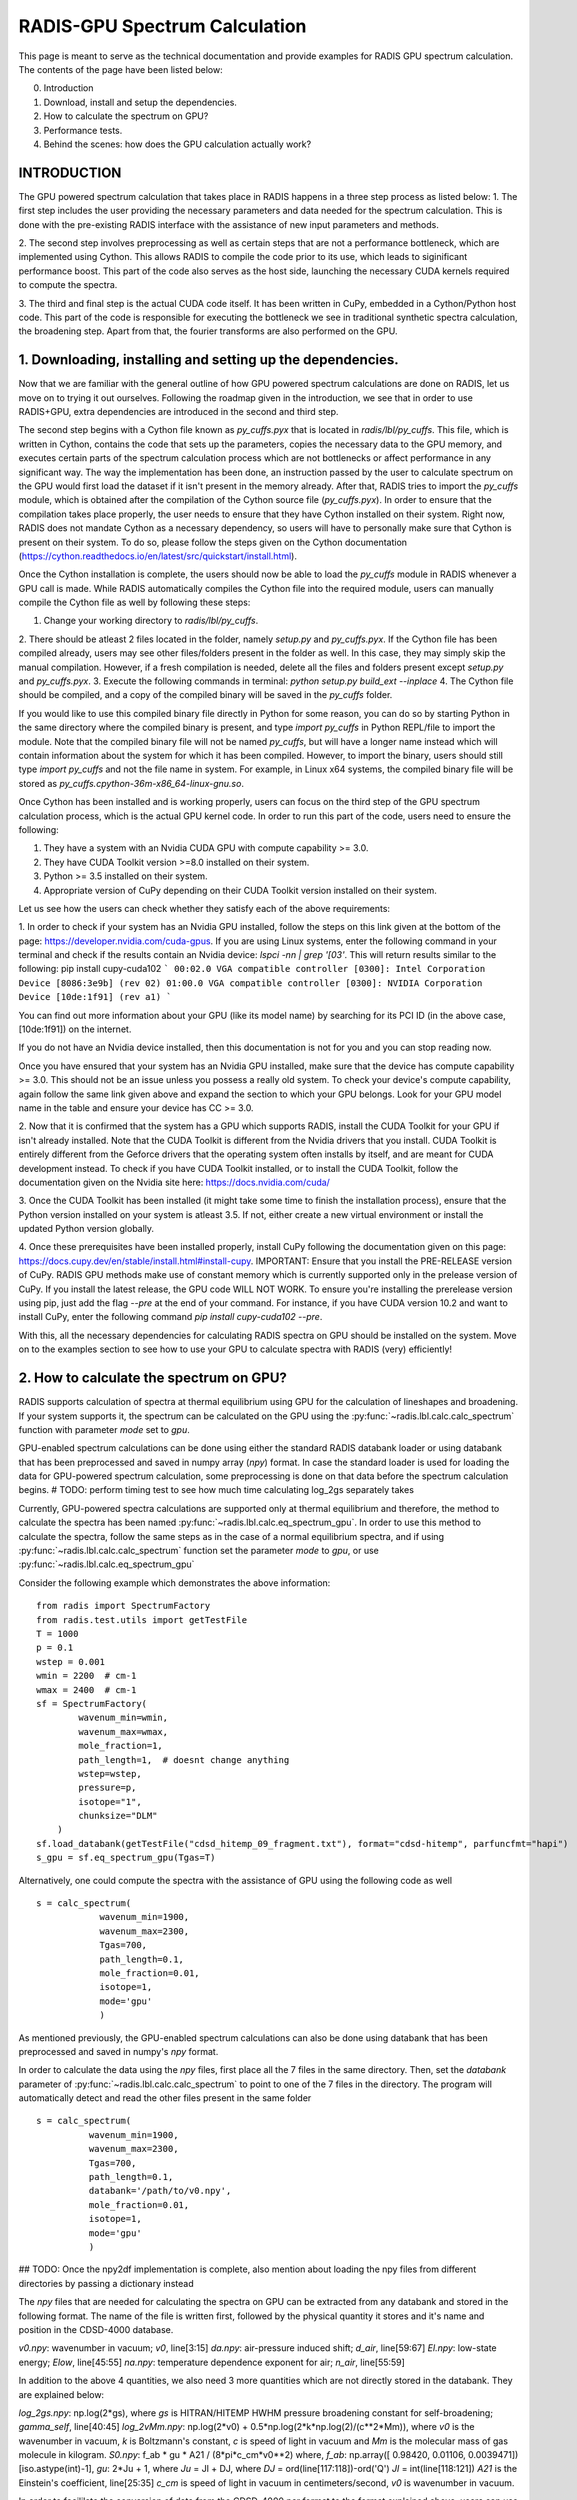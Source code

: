 .. _label_radis_gpu:

==============================
RADIS-GPU Spectrum Calculation
==============================

This page is meant to serve as the technical documentation and provide examples for RADIS GPU spectrum calculation.
The contents of the page have been listed below:

0. Introduction
1. Download, install and setup the dependencies.
2. How to calculate the spectrum on GPU?
3. Performance tests.
4. Behind the scenes: how does the GPU calculation actually work?

INTRODUCTION
------------

The GPU powered spectrum calculation that takes place in RADIS happens in a three step process as listed below:
1. The first step includes the user providing the necessary parameters and data needed for the spectrum calculation.
This is done with the pre-existing RADIS interface with the assistance of new input parameters and methods.

2. The second step involves preprocessing as well as certain steps that are not a performance bottleneck, which are implemented
using Cython. This allows RADIS to compile the code prior to its use, which leads to siginificant performance boost. This
part of the code also serves as the host side, launching the necessary CUDA kernels required to compute the spectra.

3. The third and final step is the actual CUDA code itself. It has been written in CuPy, embedded in a Cython/Python host code.
This part of the code is responsible for executing the bottleneck we see in traditional synthetic spectra calculation,
the broadening step. Apart from that, the fourier transforms are also performed on the GPU.

1. Downloading, installing and setting up the dependencies.
-----------------------------------------------------------

Now that we are familiar with the general outline of how GPU powered spectrum calculations are done on RADIS, let us move
on to trying it out ourselves. Following the roadmap given in the introduction, we see that in order to use RADIS+GPU,
extra dependencies are introduced in the second and third step.

The second step begins with a Cython file known as `py_cuffs.pyx` that is located in `radis/lbl/py_cuffs`. This file,
which is written in Cython, contains the code that sets up the parameters, copies the necessary data to the GPU memory,
and executes certain parts of the spectrum calculation process which are not bottlenecks or affect performance in any significant
way. The way the implementation has been done, an instruction passed by the user to calculate spectrum on the GPU would first
load the dataset if it isn't present in the memory already. After that, RADIS tries to import the `py_cuffs` module,
which is obtained after the compilation of the Cython source file (`py_cuffs.pyx`). In order to ensure that the compilation
takes place properly, the user needs to ensure that they have Cython installed on their system. Right now, RADIS does not
mandate Cython as a necessary dependency, so users will have to personally make sure that Cython is present on their system.
To do so, please follow the steps given on the Cython documentation (https://cython.readthedocs.io/en/latest/src/quickstart/install.html).

Once the Cython installation is complete, the users should now be able to load the `py_cuffs` module in RADIS whenever a
GPU call is made. While RADIS automatically compiles the Cython file into the required module, users can manually compile
the Cython file as well by following these steps:

1. Change your working directory to `radis/lbl/py_cuffs`.
2. There should be atleast 2 files located in the folder, namely `setup.py` and `py_cuffs.pyx`. If the Cython file has
been compiled already, users may see other files/folders present in the folder as well. In this case, they may simply skip
the manual compilation. However, if a fresh compilation is needed, delete all the files and folders present except `setup.py`
and `py_cuffs.pyx`.
3. Execute the following commands in terminal: `python setup.py build_ext --inplace`
4. The Cython file should be compiled, and a copy of the compiled binary will be saved in the `py_cuffs` folder.

If you would like to use this compiled binary file directly in Python for some reason, you can do so by starting Python
in the same directory where the compiled binary is present, and type `import py_cuffs` in Python REPL/file to import the
module. Note that the compiled binary file will not be named `py_cuffs`, but will have a longer name instead which will
contain information about the system for which it has been compiled. However, to import the binary, users should still
type `import py_cuffs` and not the file name in system. For example, in Linux x64 systems, the compiled binary file will
be stored as `py_cuffs.cpython-36m-x86_64-linux-gnu.so`.

Once Cython has been installed and is working properly, users can focus on the third step of the GPU spectrum calculation
process, which is the actual GPU kernel code. In order to run this part of the code, users need to ensure the following:

1. They have a system with an Nvidia CUDA GPU with compute capability >= 3.0.
2. They have CUDA Toolkit version >=8.0 installed on their system.
3. Python >= 3.5 installed on their system.
4. Appropriate version of CuPy depending on their CUDA Toolkit version installed on their system.

Let us see how the users can check whether they satisfy each of the above requirements:

1. In order to check if your system has an Nvidia GPU installed, follow the steps on this link given at the bottom of the
page: https://developer.nvidia.com/cuda-gpus. If you are using Linux systems, enter the following command in your terminal
and check if the results contain an Nvidia device: `lspci -nn | grep '\[03'`. This will return results similar to the following:
pip install cupy-cuda102
```
00:02.0 VGA compatible controller [0300]: Intel Corporation Device [8086:3e9b] (rev 02)
01:00.0 VGA compatible controller [0300]: NVIDIA Corporation Device [10de:1f91] (rev a1)
```

You can find out more information about your GPU (like its model name) by searching for its PCI ID (in the above case,
[10de:1f91]) on the internet.

If you do not have an Nvidia device installed, then this documentation is not for you and you can stop reading now.

Once you have ensured that your system has an Nvidia GPU installed, make sure that the device has compute capability
>= 3.0. This should not be an issue unless you possess a really old system. To check your device's compute capability,
again follow the same link given above and expand the section to which your GPU belongs. Look for your GPU model name in
the table and ensure your device has CC >= 3.0.

2. Now that it is confirmed that the system has a GPU which supports RADIS, install the CUDA Toolkit for your GPU if
isn't already installed. Note that the CUDA Toolkit is different from the Nvidia drivers that you install. CUDA Toolkit is
entirely different from the Geforce drivers that the operating system often installs by itself, and are meant for CUDA
development instead. To check if you have CUDA Toolkit installed, or to install the CUDA Toolkit, follow the documentation
given on the Nvidia site here: https://docs.nvidia.com/cuda/

3. Once the CUDA Toolkit has been installed (it might take some time to finish the installation process), ensure that the
Python version installed on your system is atleast 3.5. If not, either create a new virtual environment or install the
updated Python version globally.

4. Once these prerequisites have been installed properly, install CuPy following the documentation given on this page:
https://docs.cupy.dev/en/stable/install.html#install-cupy. IMPORTANT: Ensure that you install the PRE-RELEASE version
of CuPy. RADIS GPU methods make use of constant memory which is currently supported only in the prelease version of CuPy.
If you install the latest release, the GPU code WILL NOT WORK. To ensure you're installing the prerelease version
using pip, just add the flag `--pre` at the end of your command. For instance, if you have CUDA version 10.2 and want to
install CuPy, enter the following command `pip install cupy-cuda102 --pre`.

With this, all the necessary dependencies for calculating RADIS spectra on GPU should be installed on the system. Move on
to the examples section to see how to use your GPU to calculate spectra with RADIS (very) efficiently!

2. How to calculate the spectrum on GPU?
----------------------------------------

RADIS supports calculation of spectra at thermal equilibrium using GPU for the
calculation of lineshapes and broadening. If your system supports it, the spectrum
can be calculated on the GPU using the :py:func:`~radis.lbl.calc.calc_spectrum`
function with parameter `mode` set to `gpu`.

GPU-enabled spectrum calculations can be done using either the standard RADIS
databank loader or using databank that has been preprocessed and saved in numpy
array (`npy`) format. In case the standard loader is used for loading the data
for GPU-powered spectrum calculation, some preprocessing is done on that data
before the spectrum calculation begins.
# TODO: perform timing test to see how much time calculating log_2gs separately takes

Currently, GPU-powered spectra calculations are supported only at thermal equilibrium
and therefore, the method to calculate the spectra has been named :py:func:`~radis.lbl.calc.eq_spectrum_gpu`.
In order to use this method to calculate the spectra, follow the same steps as in the
case of a normal equilibrium spectra, and if using :py:func:`~radis.lbl.calc.calc_spectrum`
function set the parameter `mode` to `gpu`, or use :py:func:`~radis.lbl.calc.eq_spectrum_gpu`

Consider the following example which demonstrates the above information::

    from radis import SpectrumFactory
    from radis.test.utils import getTestFile
    T = 1000
    p = 0.1
    wstep = 0.001
    wmin = 2200  # cm-1
    wmax = 2400  # cm-1
    sf = SpectrumFactory(
            wavenum_min=wmin,
            wavenum_max=wmax,
            mole_fraction=1,
            path_length=1,  # doesnt change anything
            wstep=wstep,
            pressure=p,
            isotope="1",
            chunksize="DLM"
        )
    sf.load_databank(getTestFile("cdsd_hitemp_09_fragment.txt"), format="cdsd-hitemp", parfuncfmt="hapi")
    s_gpu = sf.eq_spectrum_gpu(Tgas=T)

Alternatively, one could compute the spectra with the assistance of GPU using the
following code as well ::

    s = calc_spectrum(
        	wavenum_min=1900,
        	wavenum_max=2300,
        	Tgas=700,
        	path_length=0.1,
        	mole_fraction=0.01,
        	isotope=1,
        	mode='gpu'
    		)

As mentioned previously, the GPU-enabled spectrum calculations can also be done
using databank that has been preprocessed and saved in numpy's `npy` format.

In order to calculate the data using the `npy` files, first place all the 7 files in the
same directory. Then, set the `databank` parameter of :py:func:`~radis.lbl.calc.calc_spectrum`
to point to one of the 7 files in the directory. The program will automatically detect and read the
other files present in the same folder ::

      s = calc_spectrum(
        	wavenum_min=1900,
        	wavenum_max=2300,
        	Tgas=700,
        	path_length=0.1,
        	databank='/path/to/v0.npy',
        	mole_fraction=0.01,
        	isotope=1,
        	mode='gpu'
    		)

## TODO: Once the npy2df implementation is complete, also mention about loading the npy files
from different directories by passing a dictionary instead

The `npy` files that are needed for calculating the spectra on GPU can be extracted
from any databank and stored in the following format. The name of the file is written
first, followed by the physical quantity it stores and it's name and position in the
CDSD-4000 database.

`v0.npy`: wavenumber in vacuum; `v0`, line[3:15]
`da.npy`: air-pressure induced shift; `d_air`, line[59:67]
`El.npy`: low-state energy; `Elow`, line[45:55]
`na.npy`: temperature dependence exponent for air; `n_air`, line[55:59]

In addition to the above 4 quantities, we also need 3 more quantities which are not
directly stored in the databank. They are explained below:

`log_2gs.npy`: np.log(2*gs), where `gs` is HITRAN/HITEMP HWHM pressure broadening constant
for self-broadening; `gamma_self`, line[40:45]
`log_2vMm.npy`: np.log(2*v0) + 0.5*np.log(2*k*np.log(2)/(c**2*Mm)), where `v0` is the
wavenumber in vacuum, `k` is Boltzmann's constant, `c` is speed of light in vacuum
and `Mm` is the molecular mass of gas molecule in kilogram.
`S0.npy`: f_ab * gu * A21 / (8*pi*c_cm*v0**2) where,
`f_ab`: np.array([ 0.98420, 0.01106, 0.0039471])[iso.astype(int)-1],
`gu`: 2*Ju + 1, where
`Ju` = Jl + DJ, where
`DJ` = ord(line[117:118])-ord('Q')
`Jl` = int(line[118:121])
`A21` is the Einstein's coefficient, line[25:35]
`c_cm` is speed of light in vacuum in centimeters/second,
`v0` is wavenumber in vacuum.

In order to facililate the conversion of data from the CDSD-4000 par format to the format explained
above, users can use the scripts present in `/radis/misc/prepare-npy-data`.

`par2npy.py` extracts the relevant information from the dataset files and stores them in `npy` files
where each file contains all the information for multiple lines.

`reshape_arrays.py` extracts and separates the different fields for each line, and saves the values of
a specific field for all the lines in a separate file as explained above, e.g. `v0.npy`, 'da.npy`, etc.

3. Performance tests
--------------------

We have created a jupyter notebook to highlight and contrast the performance difference that a user can
achieve between the CPU and GPU versions of RADIS which can be found here: https://github.com/radis/radis-benchmark.

4. Behind the scenes: how does the GPU calculation actually work?
-----------------------------------------------------------------

#TODO: Maybe talk about the DLM matrix and explain more of the mathematics that happens in the GPU.
Maybe share a link to the DLM paper? Or maybe get rid of this section entirely? To be decided.

